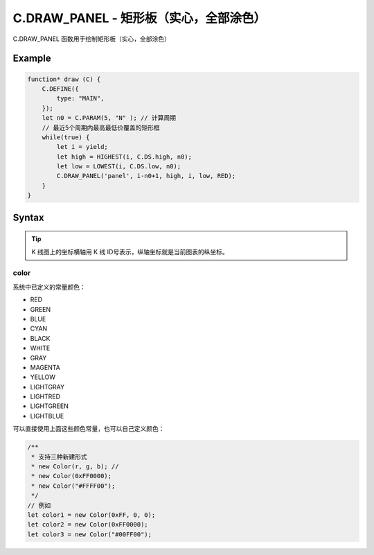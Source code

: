 .. _C.DRAW_PANEL:

C.DRAW_PANEL - 矩形板（实心，全部涂色）
=======================================
C.DRAW_PANEL 函数用于绘制矩形板（实心，全部涂色）


Example
--------------------------------------------------
.. code-block:: javascript

    function* draw (C) {
        C.DEFINE({
            type: "MAIN",
        });
        let n0 = C.PARAM(5, "N" ); // 计算周期
        // 最近5个周期内最高最低价覆盖的矩形框
        while(true) {
            let i = yield;
            let high = HIGHEST(i, C.DS.high, n0);
            let low = LOWEST(i, C.DS.low, n0);
            C.DRAW_PANEL('panel', i-n0+1, high, i, low, RED);
        }
    }


Syntax
--------------------------------------------------
.. c:function:: C.DRAW_PANEL(id, x1, y1, x2, y2, color=0xFFFFFF)

    绘制矩形板

    :param string id: 绘制矩形板 id
    :param number x1: 矩形板左上角横坐标
    :param number y1: 矩形板左上角纵坐标
    :param number x2: 矩形板右下角横坐标
    :param number y2: 矩形板右下角纵坐标
    :param color: 矩形板颜色
    :type color: number or Color（详情见下表 :ref:`C.DRAW_PANEL-color`）
    :return: null


.. tip::
    K 线图上的坐标横轴用 K 线 ID号表示，纵轴坐标就是当前图表的纵坐标。


.. _C.DRAW_PANEL-color:

color
~~~~~~~~~~~~~~~~~~~~~~~~~~~~~~~~~~~~~~~~~~~~~~~~~~

系统中已定义的常量颜色：

+ RED
+ GREEN
+ BLUE
+ CYAN
+ BLACK
+ WHITE
+ GRAY
+ MAGENTA
+ YELLOW
+ LIGHTGRAY
+ LIGHTRED
+ LIGHTGREEN
+ LIGHTBLUE

可以直接使用上面这些颜色常量，也可以自己定义颜色：

.. code-block:: javascript

    /**
     * 支持三种新建形式
     * new Color(r, g, b); //
     * new Color(0xFF0000);
     * new Color("#FFFF00");
     */
    // 例如
    let color1 = new Color(0xFF, 0, 0);
    let color2 = new Color(0xFF0000);
    let color3 = new Color("#00FF00");
